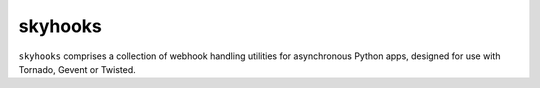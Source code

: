 skyhooks
========

.. image:: https://cloud.github.com/downloads/serverdensity/skyhooks/skyhooks-in-tornados.png

``skyhooks`` comprises a collection of webhook handling utilities for
asynchronous Python apps, designed for use with Tornado, Gevent or Twisted.
